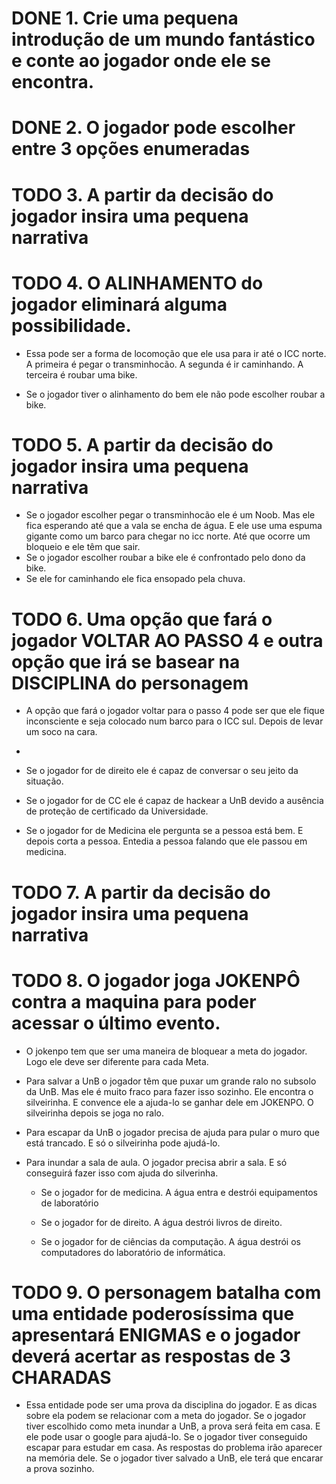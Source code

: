* DONE 1. Crie uma pequena introdução de um mundo fantástico e conte ao jogador onde ele se encontra.
* DONE 2. O jogador pode escolher entre 3 opções enumeradas
* TODO 3. A partir da decisão do jogador insira uma pequena narrativa
* TODO 4. O ALINHAMENTO do jogador eliminará alguma possibilidade.

  - Essa pode ser a forma de locomoção que ele usa para ir até o ICC norte.
    A primeira é pegar o transminhocão.
    A segunda é ir caminhando.
    A terceira é roubar uma bike.

  - Se o jogador tiver o alinhamento do bem ele não pode escolher roubar a bike.

* TODO 5. A partir da decisão do jogador insira uma pequena narrativa

  - Se o jogador escolher pegar o transminhocão ele é um Noob. Mas ele fica esperando até que a vala se encha de água. E ele use uma espuma gigante como um barco para
    chegar no icc norte. Até que ocorre um bloqueio e ele têm que sair.
  - Se o jogador escolher roubar a bike ele é confrontado pelo dono da bike.
  - Se ele for caminhando ele fica ensopado pela chuva.

* TODO 6. Uma opção que fará o jogador VOLTAR AO PASSO 4 e outra opção que irá se basear na DISCIPLINA do personagem 

  - A opção que fará o jogador voltar para o passo 4 pode ser que ele fique inconsciente e seja colocado num barco para o ICC sul. Depois de levar um soco na cara.

  - 

  - Se o jogador for de direito ele é capaz de conversar o seu jeito da situação.
  - Se o jogador for de CC ele é capaz de hackear a UnB devido a ausência de proteção de certificado da Universidade.
  - Se o jogador for de Medicina ele pergunta se a pessoa está bem. E depois corta a pessoa. Entedia a pessoa falando que ele passou em medicina.


* TODO 7. A partir da decisão do jogador insira uma pequena narrativa

  

* TODO 8. O jogador joga JOKENPÔ contra a maquina para poder acessar o último evento. 

  - O jokenpo tem que ser uma maneira de bloquear a meta do jogador. Logo ele deve ser diferente para cada Meta.

  - Para salvar a UnB o jogador têm que puxar um grande ralo no subsolo da UnB. Mas ele é muito fraco para fazer isso sozinho. 
    Ele encontra o silveirinha. E convence ele a ajuda-lo se ganhar dele em JOKENPO. O silveirinha depois se joga no ralo.

  - Para escapar da UnB o jogador precisa de ajuda para pular o muro que está trancado. E só o silveirinha pode ajudá-lo.

  - Para inundar a sala de aula. O jogador precisa abrir a sala. E só conseguirá fazer isso com ajuda do silverinha.

    - Se o jogador for de medicina. A água entra e destrói equipamentos de laboratório

    - Se o jogador for de direito. A água destrói livros de direito.

    - Se o jogador for de ciências da computação. A água destrói os computadores do laboratório de informática.

* TODO 9. O personagem batalha com uma entidade poderosíssima que apresentará ENIGMAS e o jogador deverá acertar as respostas de 3 CHARADAS

  - Essa entidade pode ser uma prova da disciplina do jogador. E as dicas sobre ela podem se relacionar com a meta do jogador.
    Se o jogador tiver escolhido como meta inundar a UnB, a prova será feita em casa. E ele pode usar o google para ajudá-lo.
    Se o jogador tiver conseguido escapar para estudar em casa. As respostas do problema irão aparecer na memória dele.
    Se o jogador tiver salvado a UnB, ele terá que encarar a prova sozinho.



